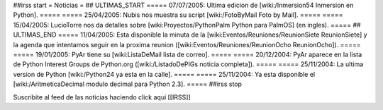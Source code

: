 ##irss start
= Noticias =
## ULTIMAS_START
===== 07/07/2005:  Ultima edicion de [wiki:/Inmersion54 Inmersion en Python]. =====
===== 25/04/2005:  Nubis nos muestra su script [wiki:/FotoByMail Foto by Mail]. =====
===== 15/04/2005:  LucioTorre nos da detalles sobre [wiki:Proyectos/PythonPalm Python para PalmOS] (en ingles). =====
## ULTIMAS_END
===== 11/04/2005:  Esta disponible la minuta de la [wiki:Eventos/Reuniones/ReunionSiete ReunionSiete] y la agenda que intentamos seguir en la proxima reunion ([wiki:Eventos/Reuniones/ReunionOcho ReunionOcho]). =====
===== 19/01/2005:  PyAr tiene su [wiki:ListaDeMail lista de correo]. =====
===== 20/12/2004:  PyAr aparece en la lista de Python Interest Groups de Python.org ([wiki:/ListadoDePIGs noticia completa]). =====
===== 25/11/2004:  La ultima version de Python [wiki:/Python24 ya esta en la calle]. =====
===== 25/11/2004:  Ya esta disponible el [wiki:/AritmeticaDecimal modulo decimal para Python 2.3]. =====
##irss stop 

Suscribite al feed de las noticias haciendo click aqui [[IRSS]]
